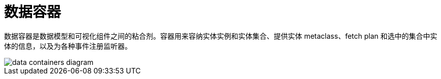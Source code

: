 = 数据容器
:page-aliases: backoffice-ui:data/data-containers.adoc

数据容器是数据模型和可视化组件之间的粘合剂。容器用来容纳实体实例和实体集合、提供实体 metaclass、fetch plan 和选中的集合中实体的信息，以及为各种事件注册监听器。

image::data/data-containers-diagram.svg[align="center"]
